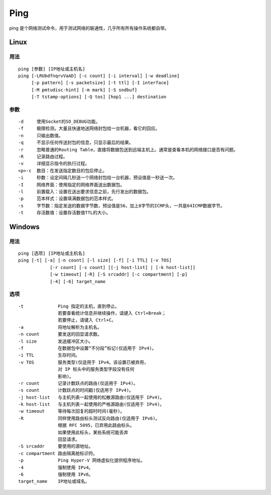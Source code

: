 .. _ping:

==========
Ping
==========

ping 是个网络测试命令，用于测试网络的联通性，几乎所有所有操作系统都自带。

Linux
==========

用法
----------

::

    ping [参数] [IP地址或主机名]
    ping [-LRUbdfnqrvVaAD] [-c count] [-i interval] [-w deadline]
         [-p pattern] [-s packetsize] [-t ttl] [-I interface]
         [-M pmtudisc-hint] [-m mark] [-S sndbuf]
         [-T tstamp-options] [-Q tos] [hop1 ...] destination

参数
----------

::

    -d     使用Socket的SO_DEBUG功能。
    -f     极限检测。大量且快速地送网络封包给一台机器，看它的回应。
    -n     只输出数值。
    -q     不显示任何传送封包的信息，只显示最后的结果。
    -r     忽略普通的Routing Table，直接将数据包送到远端主机上。通常是查看本机的网络接口是否有问题。
    -R     记录路由过程。
    -v     详细显示指令的执行过程。
    <p>-c  数目：在发送指定数目的包后停止。
    -i     秒数：设定间隔几秒送一个网络封包给一台机器，预设值是一秒送一次。
    -I     网络界面：使用指定的网络界面送出数据包。
    -l     前置载入：设置在送出要求信息之前，先行发出的数据包。
    -p     范本样式：设置填满数据包的范本样式。
    -s     字节数：指定发送的数据字节数，预设值是56，加上8字节的ICMP头，一共是64ICMP数据字节。
    -t     存活数值：设置存活数值TTL的大小。

Windows
==========

用法
----------

::

    ping [选项] [IP地址或主机名]
    ping [-t] [-a] [-n count] [-l size] [-f] [-i TTL] [-v TOS]
                [-r count] [-s count] [[-j host-list] | [-k host-list]]
                [-w timeout] [-R] [-S srcaddr] [-c compartment] [-p]
                [-4] [-6] target_name

选项
----------

::

    -t             Ping 指定的主机，直到停止。
                   若要查看统计信息并继续操作，请键入 Ctrl+Break；
                   若要停止，请键入 Ctrl+C。
    -a             将地址解析为主机名。
    -n count       要发送的回显请求数。
    -l size        发送缓冲区大小。
    -f             在数据包中设置“不分段”标记(仅适用于 IPv4)。
    -i TTL         生存时间。
    -v TOS         服务类型(仅适用于 IPv4。该设置已被弃用，
                   对 IP 标头中的服务类型字段没有任何
                   影响)。
    -r count       记录计数跃点的路由(仅适用于 IPv4)。
    -s count       计数跃点的时间戳(仅适用于 IPv4)。
    -j host-list   与主机列表一起使用的松散源路由(仅适用于 IPv4)。
    -k host-list   与主机列表一起使用的严格源路由(仅适用于 IPv4)。
    -w timeout     等待每次回复的超时时间(毫秒)。
    -R             同样使用路由标头测试反向路由(仅适用于 IPv6)。
                   根据 RFC 5095，已弃用此路由标头。
                   如果使用此标头，某些系统可能丢弃
                   回显请求。
    -S srcaddr     要使用的源地址。
    -c compartment 路由隔离舱标识符。
    -p             Ping Hyper-V 网络虚拟化提供程序地址。
    -4             强制使用 IPv4。
    -6             强制使用 IPv6。
    target_name    IP地址或域名。